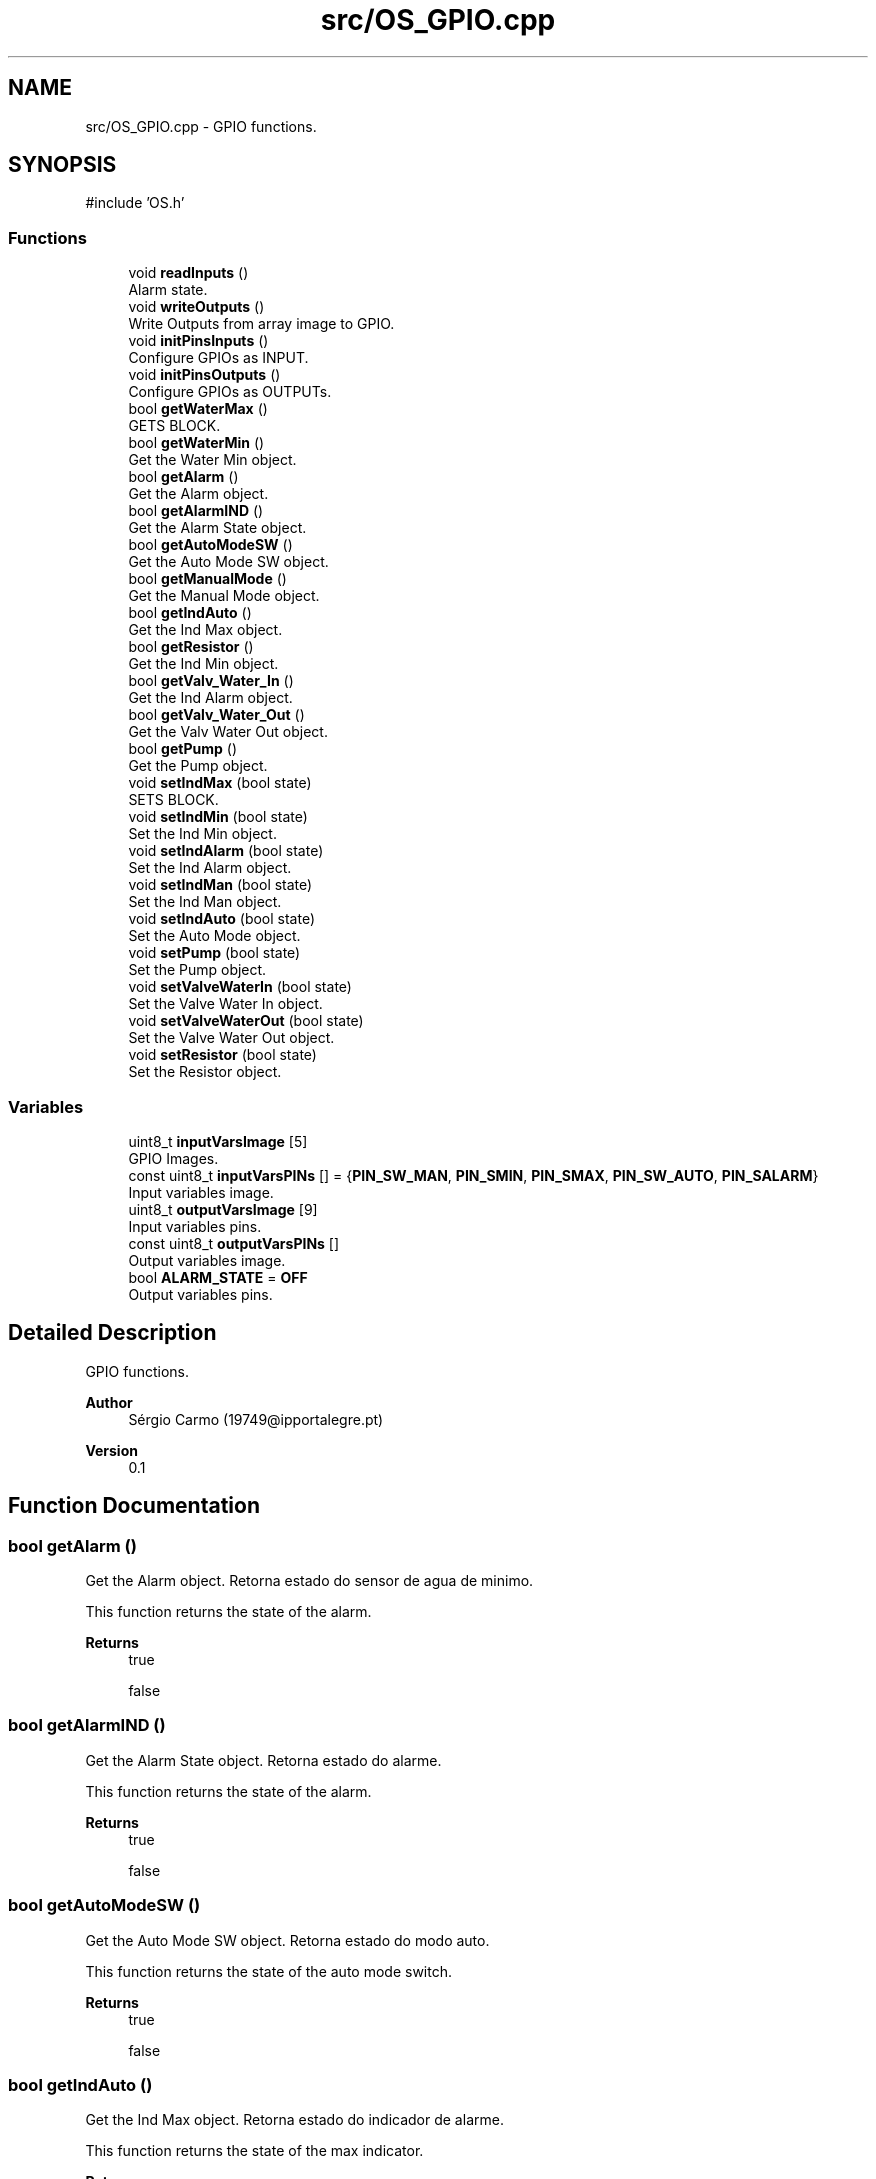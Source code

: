 .TH "src/OS_GPIO.cpp" 3 "IntelligentDestiller" \" -*- nroff -*-
.ad l
.nh
.SH NAME
src/OS_GPIO.cpp \- GPIO functions\&.  

.SH SYNOPSIS
.br
.PP
\fR#include 'OS\&.h'\fP
.br

.SS "Functions"

.in +1c
.ti -1c
.RI "void \fBreadInputs\fP ()"
.br
.RI "Alarm state\&. "
.ti -1c
.RI "void \fBwriteOutputs\fP ()"
.br
.RI "Write Outputs from array image to GPIO\&. "
.ti -1c
.RI "void \fBinitPinsInputs\fP ()"
.br
.RI "Configure GPIOs as INPUT\&. "
.ti -1c
.RI "void \fBinitPinsOutputs\fP ()"
.br
.RI "Configure GPIOs as OUTPUTs\&. "
.ti -1c
.RI "bool \fBgetWaterMax\fP ()"
.br
.RI "GETS BLOCK\&. "
.ti -1c
.RI "bool \fBgetWaterMin\fP ()"
.br
.RI "Get the Water Min object\&. "
.ti -1c
.RI "bool \fBgetAlarm\fP ()"
.br
.RI "Get the Alarm object\&. "
.ti -1c
.RI "bool \fBgetAlarmIND\fP ()"
.br
.RI "Get the Alarm State object\&. "
.ti -1c
.RI "bool \fBgetAutoModeSW\fP ()"
.br
.RI "Get the Auto Mode SW object\&. "
.ti -1c
.RI "bool \fBgetManualMode\fP ()"
.br
.RI "Get the Manual Mode object\&. "
.ti -1c
.RI "bool \fBgetIndAuto\fP ()"
.br
.RI "Get the Ind Max object\&. "
.ti -1c
.RI "bool \fBgetResistor\fP ()"
.br
.RI "Get the Ind Min object\&. "
.ti -1c
.RI "bool \fBgetValv_Water_In\fP ()"
.br
.RI "Get the Ind Alarm object\&. "
.ti -1c
.RI "bool \fBgetValv_Water_Out\fP ()"
.br
.RI "Get the Valv Water Out object\&. "
.ti -1c
.RI "bool \fBgetPump\fP ()"
.br
.RI "Get the Pump object\&. "
.ti -1c
.RI "void \fBsetIndMax\fP (bool state)"
.br
.RI "SETS BLOCK\&. "
.ti -1c
.RI "void \fBsetIndMin\fP (bool state)"
.br
.RI "Set the Ind Min object\&. "
.ti -1c
.RI "void \fBsetIndAlarm\fP (bool state)"
.br
.RI "Set the Ind Alarm object\&. "
.ti -1c
.RI "void \fBsetIndMan\fP (bool state)"
.br
.RI "Set the Ind Man object\&. "
.ti -1c
.RI "void \fBsetIndAuto\fP (bool state)"
.br
.RI "Set the Auto Mode object\&. "
.ti -1c
.RI "void \fBsetPump\fP (bool state)"
.br
.RI "Set the Pump object\&. "
.ti -1c
.RI "void \fBsetValveWaterIn\fP (bool state)"
.br
.RI "Set the Valve Water In object\&. "
.ti -1c
.RI "void \fBsetValveWaterOut\fP (bool state)"
.br
.RI "Set the Valve Water Out object\&. "
.ti -1c
.RI "void \fBsetResistor\fP (bool state)"
.br
.RI "Set the Resistor object\&. "
.in -1c
.SS "Variables"

.in +1c
.ti -1c
.RI "uint8_t \fBinputVarsImage\fP [5]"
.br
.RI "GPIO Images\&. "
.ti -1c
.RI "const uint8_t \fBinputVarsPINs\fP [] = {\fBPIN_SW_MAN\fP, \fBPIN_SMIN\fP, \fBPIN_SMAX\fP, \fBPIN_SW_AUTO\fP, \fBPIN_SALARM\fP}"
.br
.RI "Input variables image\&. "
.ti -1c
.RI "uint8_t \fBoutputVarsImage\fP [9]"
.br
.RI "Input variables pins\&. "
.ti -1c
.RI "const uint8_t \fBoutputVarsPINs\fP []"
.br
.RI "Output variables image\&. "
.ti -1c
.RI "bool \fBALARM_STATE\fP = \fBOFF\fP"
.br
.RI "Output variables pins\&. "
.in -1c
.SH "Detailed Description"
.PP 
GPIO functions\&. 


.PP
\fBAuthor\fP
.RS 4
Sérgio Carmo (19749@ipportalegre.pt) 
.RE
.PP
\fBVersion\fP
.RS 4
0\&.1 
.RE
.PP

.SH "Function Documentation"
.PP 
.SS "bool getAlarm ()"

.PP
Get the Alarm object\&. Retorna estado do sensor de agua de minimo\&.

.PP
This function returns the state of the alarm\&.

.PP
\fBReturns\fP
.RS 4
true 

.PP
false 
.RE
.PP

.SS "bool getAlarmIND ()"

.PP
Get the Alarm State object\&. Retorna estado do alarme\&.

.PP
This function returns the state of the alarm\&.

.PP
\fBReturns\fP
.RS 4
true 

.PP
false 
.RE
.PP

.SS "bool getAutoModeSW ()"

.PP
Get the Auto Mode SW object\&. Retorna estado do modo auto\&.

.PP
This function returns the state of the auto mode switch\&.

.PP
\fBReturns\fP
.RS 4
true 

.PP
false 
.RE
.PP

.SS "bool getIndAuto ()"

.PP
Get the Ind Max object\&. Retorna estado do indicador de alarme\&.

.PP
This function returns the state of the max indicator\&.

.PP
\fBReturns\fP
.RS 4
true 

.PP
false 
.RE
.PP

.SS "bool getManualMode ()"

.PP
Get the Manual Mode object\&. Retorna estado do interruptor auto\&.

.PP
This function returns the state of the manual mode switch\&.

.PP
\fBReturns\fP
.RS 4
true 

.PP
false 
.RE
.PP

.SS "bool getPump ()"

.PP
Get the Pump object\&. Retorna estado da valvula de vapor\&.

.PP
This function returns the state of the water pump\&.

.PP
\fBReturns\fP
.RS 4
true 

.PP
false 
.RE
.PP

.SS "bool getResistor ()"

.PP
Get the Ind Min object\&. Retorna estado do botao manual\&.

.PP
This function returns the state of the min indicator\&.

.PP
\fBReturns\fP
.RS 4
true 

.PP
false 
.RE
.PP

.SS "bool getValv_Water_In ()"

.PP
Get the Ind Alarm object\&. Retorna estado do resistor\&.

.PP
This function returns the state of the alarm indicator\&.

.PP
\fBReturns\fP
.RS 4
true 

.PP
false 
.RE
.PP

.SS "bool getValv_Water_Out ()"

.PP
Get the Valv Water Out object\&. Retorna estado da entrada de agua\&.

.PP
This function returns the state of the water out valve\&.

.PP
\fBReturns\fP
.RS 4
true 

.PP
false 
.RE
.PP

.SS "bool getWaterMax ()"

.PP
GETS BLOCK\&. Inicia os inputs\&.

.PP
Get the Water Max object

.PP
This function returns the state of the water max sensor\&.

.PP
\fBReturns\fP
.RS 4
true 

.PP
false 
.RE
.PP

.SS "bool getWaterMin ()"

.PP
Get the Water Min object\&. Retorna estado do sensor de agua de maximo\&.

.PP
This function returns the state of the water min sensor\&.

.PP
\fBReturns\fP
.RS 4
true 

.PP
false 
.RE
.PP

.SS "void initPinsInputs ()"

.PP
Configure GPIOs as INPUT\&. Inicia os outputs\&.

.PP
Configure GPIOs as INPUTs

.PP
This function configures the GPIOs as INPUTs\&. The GPIOs are used to read the state of the switches and sensors\&. on/off sw

.PP
min sensor

.PP
max sensor

.PP
push sw

.PP
alarm
.SS "void initPinsOutputs ()"

.PP
Configure GPIOs as OUTPUTs\&. Inicia o sistema de arquivos\&.

.PP
Configure GPIOs as OUTPUTs

.PP
This function configures the GPIOs as OUTPUTs\&. The GPIOs are used to control the indicators, valves, pump, and resistor\&. resistor

.PP
water in valve

.PP
water out valve

.PP
water pump

.PP
min indicator

.PP
max indicator

.PP
alarm indicator

.PP
manual indicator

.PP
auto indicator
.SS "void readInputs ()"

.PP
Alarm state\&. Read ESP32 GPIOs and stores in the image array

.PP
Read all inputs and store in the image array

.PP
This function reads all the inputs and stores them in the image array\&. The image array is used to store the current state of the inputs and outputs\&. PIN_INPUT_COUNT = 5

.PP
Read the input from the GPIO
.SS "void setIndAlarm (bool state)"

.PP
Set the Ind Alarm object\&. Liga/desliga o indicador luminoso nivel agua minimo\&.

.PP
This function sets the state of the alarm indicator\&.

.PP
\fBParameters\fP
.RS 4
\fIstate\fP 
.RE
.PP
\fBReturns\fP
.RS 4
void 
.RE
.PP
Old state of the indicator

.PP
Condition to debug
.SS "void setIndAuto (bool state)"

.PP
Set the Auto Mode object\&. Liga/desliga o indicador luminoso da resistencia\&.

.PP
This function sets the state of the auto mode\&.

.PP
\fBParameters\fP
.RS 4
\fIstate\fP 
.RE
.PP
\fBReturns\fP
.RS 4
void 
.RE
.PP

.SS "void setIndMan (bool state)"

.PP
Set the Ind Man object\&. Liga/desliga o indicador luminoso alarme\&.

.PP
This function sets the state of the manual indicator\&.

.PP
\fBParameters\fP
.RS 4
\fIstate\fP 
.RE
.PP
\fBReturns\fP
.RS 4
void 
.RE
.PP

.SS "void setIndMax (bool state)"

.PP
SETS BLOCK\&. Retorna estado da bomba de agua\&.

.PP
Set the Ind Max object

.PP
This function sets the state of the max indicator\&.

.PP
\fBParameters\fP
.RS 4
\fIstate\fP 
.RE
.PP
\fBReturns\fP
.RS 4
void 
.RE
.PP
Old state of the indicator

.PP
Set the max indicator to ON

.PP
Condition to debug

.PP
Send the max indicator value to the web server

.PP
Set the max indicator to OFF

.PP
Send the max indicator value to the web server
.SS "void setIndMin (bool state)"

.PP
Set the Ind Min object\&. Liga/desliga o indicador luminoso nivel agua maximo\&.

.PP
This function sets the state of the min indicator\&.

.PP
\fBParameters\fP
.RS 4
\fIstate\fP 
.RE
.PP
\fBReturns\fP
.RS 4
void 
.RE
.PP
Old state of the indicator

.PP
Set the min indicator to ON

.PP
Send the min indicator value to the web server

.PP
Set the min indicator to OFF

.PP
Send the min indicator value to the web server
.SS "void setPump (bool state)"

.PP
Set the Pump object\&. Liga/desliga o indicador luminoso modo manual\&.

.PP
This function sets the state of the pump\&.

.PP
\fBParameters\fP
.RS 4
\fIstate\fP 
.RE
.PP
\fBReturns\fP
.RS 4
void 
.RE
.PP

.SS "void setResistor (bool state)"

.PP
Set the Resistor object\&. Liga/desliga o indicador luminoso da valvula 2\&.

.PP
This function sets the state of the resistor\&.

.PP
\fBParameters\fP
.RS 4
\fIstate\fP 
.RE
.PP
\fBReturns\fP
.RS 4
void 
.RE
.PP

.SS "void setValveWaterIn (bool state)"

.PP
Set the Valve Water In object\&. Liga/desliga o indicador luminoso da bomba de agua\&.

.PP
This function sets the state of the water in valve\&.

.PP
\fBParameters\fP
.RS 4
\fIstate\fP 
.RE
.PP
\fBReturns\fP
.RS 4
void 
.RE
.PP

.SS "void setValveWaterOut (bool state)"

.PP
Set the Valve Water Out object\&. Liga/desliga o indicador luminoso da valvula 1\&.

.PP
This function sets the state of the water out valve\&.

.PP
\fBParameters\fP
.RS 4
\fIstate\fP 
.RE
.PP
\fBReturns\fP
.RS 4
void 
.RE
.PP

.SS "void writeOutputs ()"

.PP
Write Outputs from array image to GPIO\&. Liga/desliga o modo auto\&.

.PP
Write all outputs from the image array to the GPIOs

.PP
This function writes all the outputs from the image array to the GPIOs\&. The image array is used to store the current state of the inputs and outputs\&. PIN_OUTPUT_COUNT = 9

.PP
Write the output to the GPIO
.SH "Variable Documentation"
.PP 
.SS "bool ALARM_STATE = \fBOFF\fP"

.PP
Output variables pins\&. 
.SS "uint8_t inputVarsImage[5]"

.PP
GPIO Images\&. 
.SS "const uint8_t inputVarsPINs[] = {\fBPIN_SW_MAN\fP, \fBPIN_SMIN\fP, \fBPIN_SMAX\fP, \fBPIN_SW_AUTO\fP, \fBPIN_SALARM\fP}"

.PP
Input variables image\&. 
.SS "uint8_t outputVarsImage[9]"

.PP
Input variables pins\&. 
.SS "const uint8_t outputVarsPINs[]"
\fBInitial value:\fP
.nf
= {PIN_RAQ, PIN_BMB, PIN_VALV_WATER_OUT, PIN_VALV_WATER_IN,
                                  PIN_IND_ALARM, PIN_IND_MIN, PIN_IND_MAX, PIN_IND_AUTO, PIN_IND_MAN}
.PP
.fi

.PP
Output variables image\&. 
.SH "Author"
.PP 
Generated automatically by Doxygen for IntelligentDestiller from the source code\&.
